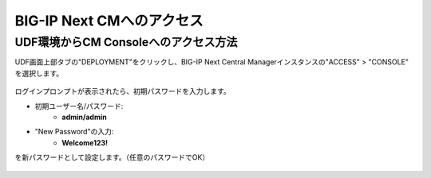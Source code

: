 BIG-IP Next CMへのアクセス
======================================

UDF環境からCM Consoleへのアクセス方法
--------------------------------------

UDF画面上部タブの"DEPLOYMENT"をクリックし、BIG-IP Next Central Managerインスタンスの"ACCESS" > "CONSOLE" を選択します。

.. figure:: images/c3-m2-1.png
   :scale: 20%
   :align: center

ログインプロンプトが表示されたら、初期パスワードを入力します。

- 初期ユーザー名/パスワード:
   - **admin/admin**

- "New Password"の入力:
   - **Welcome123!**
を新パスワードとして設定します。（任意のパスワードでOK）

.. figure:: images/c3-m2-2.png
   :scale: 20%
   :align: center

